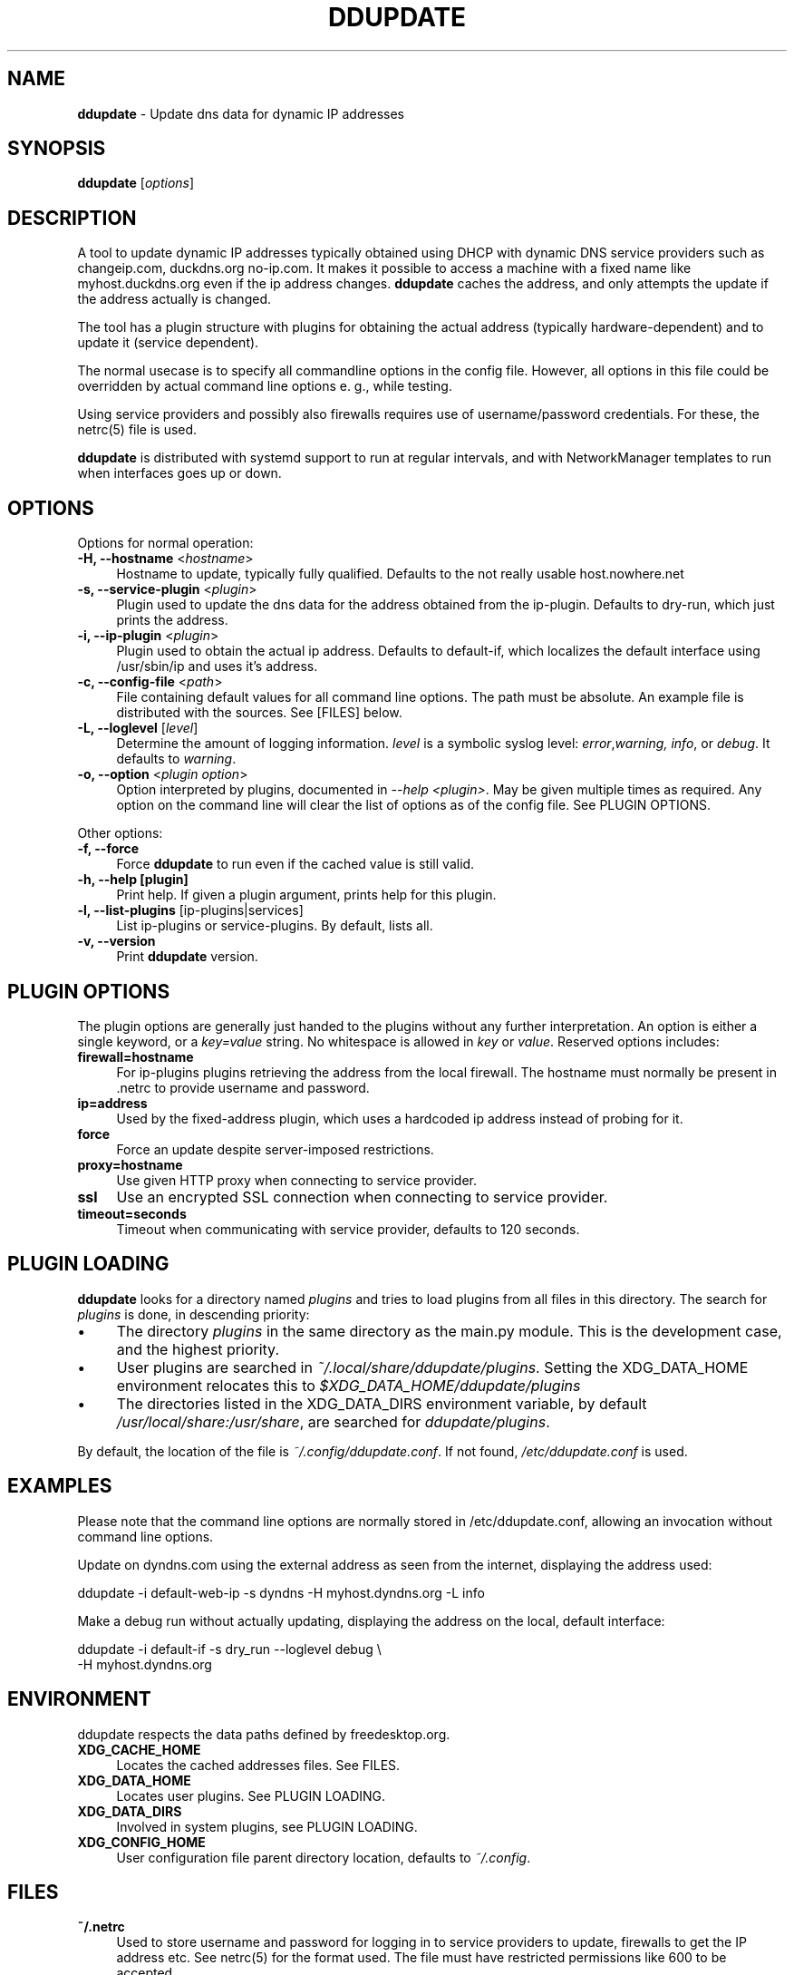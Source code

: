 .TH DDUPDATE "8" "Last change: Dec 2017" "ddupdate" "System Administration Utilities"
.SH NAME
.P
\fBddupdate\fR - Update dns data for dynamic IP addresses
.SH SYNOPSIS
.B ddupdate
[\fIoptions\fR]
.SH DESCRIPTION
A tool to update dynamic IP addresses typically obtained using DHCP with
dynamic DNS service providers such as changeip.com, duckdns.org no-ip.com.
It makes it possible to access a machine with a fixed
name like myhost.duckdns.org even if the ip address changes.
\fBddupdate\fR caches the address, and only attempts the update if the address
actually is changed.
.P
The tool has a plugin structure with plugins for obtaining the actual
address (typically hardware-dependent) and to update it (service
dependent).
.P
The normal usecase is to specify all commandline options in the config
file.
However, all options in this file could be overridden by actual command line
options e. g., while testing.
.P
Using service providers and possibly also firewalls requires use of
username/password credentials.
For these, the netrc(5) file is used.
.P
\fBddupdate\fR is distributed with systemd support to run at regular intervals,
and with NetworkManager templates to run when interfaces goes up or down.
.PP

.SH OPTIONS

Options for normal operation:
.TP 4
\fB-H, --hostname\fR <\fIhostname\fR>
Hostname to update,  typically fully qualified. Defaults to the not really
usable host.nowhere.net

.TP 4
\fB-s, --service-plugin\fR <\fIplugin\fR>
Plugin used to update the dns data for the address obtained
from the ip-plugin. Defaults to dry-run, which just prints the
address.

.TP 4
\fB-i, --ip-plugin\fR <\fIplugin\fR>
Plugin used to obtain the actual ip address. Defaults to default-if,
which localizes the default interface using /usr/sbin/ip and uses it's
address.

.TP 4
\fB-c, --config-file\fR <\fIpath\fR>
File containing default values for all command line options.
The path must be absolute.
An example file is distributed with the sources.
See [FILES] below.

.TP 4
\fB-L, --loglevel\fR [\fIlevel\fR]
Determine the amount of logging information. \fIlevel\fR is a symbolic
syslog level: \fIerror\fR,\fIwarning, \fIinfo\fR,
or \fIdebug\fR.
It defaults to \fIwarning\fR.

.TP 4
\fB-o, --option\fR <\fIplugin option\fR>
Option interpreted by plugins, documented in \fI--help <plugin>\fR.
May be given multiple times as required.
Any option on the command line will clear the list of options as of the
config file.
See PLUGIN OPTIONS.

.P
Other options:

.TP 4
\fB-f, --force\fR
Force \fBddupdate\fR to run even if the cached value is still valid.

.TP 4
\fB-h, --help [plugin]  \fR
Print help. If given a plugin argument, prints help for this plugin.

.TP 4
\fB-l, --list-plugins\fR [\flip-plugins\fR|\flservices\fR]
List ip-plugins or service-plugins. By default, lists all.

.TP 4
\fB-v, --version\fR
Print \fBddupdate\fR version.

.SH PLUGIN OPTIONS
The plugin options are generally just handed to the plugins without
any further interpretation.
An option is either a single keyword, or a \fIkey=value\fR
string.
No whitespace is allowed in \fIkey\fR or \fIvalue\fR.
Reserved options includes:
.TP 4
\fBfirewall=hostname\fR
For ip-plugins plugins retrieving the address from the local firewall.
The hostname must normally be present in .netrc to provide username
and password.
.TP 4
\fBip=address\fR
Used by the fixed-address plugin, which uses a hardcoded ip address
instead of probing for it.
.TP 4
\fBforce\fR
Force an update despite server-imposed restrictions.
.TP 4
\fBproxy=hostname\fR
Use given HTTP proxy when connecting to service provider.
.TP 4
\fBssl\fR
Use an encrypted SSL connection when connecting to service provider.
.TP 4
\fBtimeout=seconds\fR
Timeout when communicating with service provider, defaults to 120
seconds.

.SH PLUGIN LOADING
\fBddupdate\fR looks for a directory named \fIplugins\fR and tries to load
plugins from all files in this directory. The search for \fIplugins\fR
is done, in descending priority:
.IP \(bu 4
The directory \fIplugins\fR in the same directory as the main.py module.
This is the development case, and the highest priority.
.IP \(bu 4
User plugins are searched in \fI~/.local/share/ddupdate/plugins\fR.
Setting the XDG_DATA_HOME environment relocates this to
\fI$XDG_DATA_HOME/ddupdate/plugins\fR
.IP \(bu 4
The directories listed in the XDG_DATA_DIRS environment variable,
by default \fI/usr/local/share:/usr/share\fR, are searched for
\fIddupdate/plugins\fR.

.P
By default, the location of the file is \fI~/.config/ddupdate.conf\fR. If
not found, \fI/etc/ddupdate.conf\fR is used.

.SH EXAMPLES
.P
Please note that the command line options are normally stored
in /etc/ddupdate.conf, allowing an invocation without command line
options.
.P
Update on dyndns.com using the external address as seen from the
internet, displaying the address used:

.nf
	ddupdate -i default-web-ip -s dyndns -H myhost.dyndns.org -L info
.fi
.P
Make a debug run without actually updating, displaying the address
on the local, default interface:

.nf
	ddupdate -i default-if -s dry_run --loglevel debug \\
            -H myhost.dyndns.org
.fi

.SH ENVIRONMENT
ddupdate respects the data paths defined by freedesktop.org.

.TP 4
.B XDG_CACHE_HOME
Locates the cached addresses files. See FILES.

.TP 4
.B XDG_DATA_HOME
Locates user plugins. See PLUGIN LOADING.

.TP 4
.B XDG_DATA_DIRS
Involved in system plugins, see PLUGIN LOADING.

.TP 4
.B XDG_CONFIG_HOME
User configuration file parent directory location, defaults to
\fI~/.config\fR.

.SH FILES
.TP 4
.B ~/.netrc
Used to store username and password for logging in to service providers
to update, firewalls to get the IP address etc. See netrc(5) for
the format used. The file must have restricted permissions like 600 to
be accepted.
.TP 4
.B /etc/netrc
Fallback location for credentials when \fI~/.netrc\fR is not found.
.TP 4
.B ~/.config/ddupdate.conf
Default config file location. If defined, the XDG_CONFIG_HOME variable
relocates this to \fI$XDG_CONFIG_HOME/ddupdate.conf\fR.
.TP 4
.B  /etc/ddupdate.conf
Fallback configuration file location.
.TP 4
.B /usr/share/ddupdate/plugins
Default directory for upstream plugins, see PLUGIN LOADING.
.TP 4
.B /usr/local/share/ddupdate/plugins
Default directory for site plugins, see PLUGIN LOADING.
.TP 4
.B ~/.local/share/ddupdate/plugins
Default directory for user plugins, see PLUGIN LOADING.
.TP 4
.B  ~/cache/ddupdate/*
Cached address from last update with an actual change, one for each
update service.
Setting the XDG_CACHE_HOME environment variable relocates these files to
$XDG_CACHE_HOME/ddupdate/*.

.SH "SEE ALSO"
.TP 4
.B  https://github.com/leamas/ddupdate
Project homesite and README

